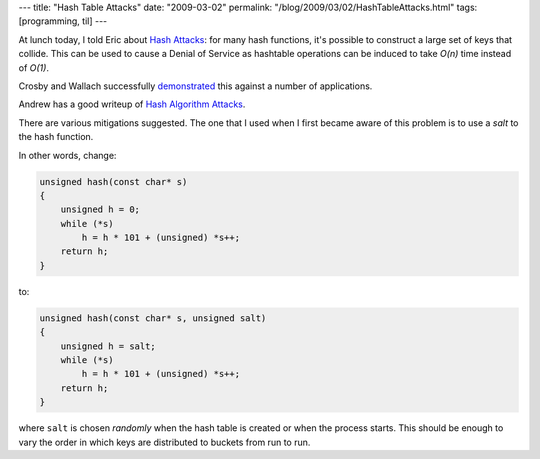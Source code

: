 ---
title: "Hash Table Attacks"
date: "2009-03-02"
permalink: "/blog/2009/03/02/HashTableAttacks.html"
tags: [programming, til]
---



.. image:: /content/binary/hashtable-collide.png
    :alt: Worst-case hash table collisions
    :target: https://www.usenix.org/legacy/event/sec03/tech/full_papers/crosby/crosby.pdf
    :class: right-float

At lunch today, I told Eric about `Hash Attacks`_:
for many hash functions,
it's possible to construct a large set of keys that collide.
This can be used to cause a Denial of Service
as hashtable operations can be induced
to take *O(n)* time instead of *O(1)*.

Crosby and Wallach successfully demonstrated_ this
against a number of applications.

Andrew has a good writeup of `Hash Algorithm Attacks`_.

There are various mitigations suggested.
The one that I used when I first became aware of this problem
is to use a *salt* to the hash function.

In other words, change:

.. code:: C

    unsigned hash(const char* s)
    {
        unsigned h = 0;
        while (*s)
            h = h * 101 + (unsigned) *s++;
        return h;
    }

to:

.. code:: C

    unsigned hash(const char* s, unsigned salt)
    {
        unsigned h = salt;
        while (*s)
            h = h * 101 + (unsigned) *s++;
        return h;
    }

where ``salt`` is chosen *randomly* when the hash table is created
or when the process starts.
This should be enough to vary the order in which keys
are distributed to buckets from run to run.

.. _Hash Attacks:
.. _Denial of Service via Algorithmic Complexity Attacks:
.. _demonstrated:
    https://www.usenix.org/legacy/event/sec03/tech/full_papers/crosby/crosby.pdf
.. _Hash Algorithm Attacks:
    http://web.archive.org/web/20120318203841/http://www.team5150.com/~andrew/blog/2007/03/hash_algorithm_attacks.html

.. _permalink:
    /blog/2009/03/02/HashTableAttacks.html
